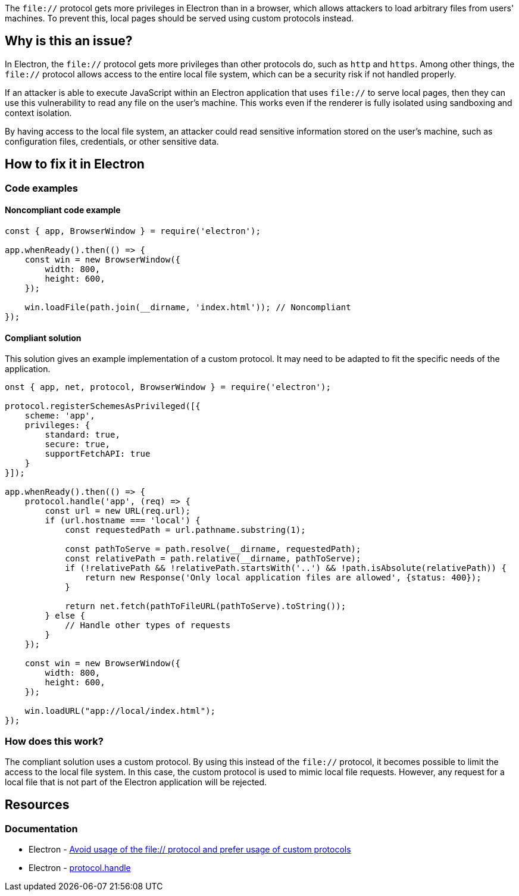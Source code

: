 The `file://` protocol gets more privileges in Electron than in a browser, which allows attackers to load arbitrary files from users' machines. To prevent this, local pages should be served using custom protocols instead. 

== Why is this an issue?

In Electron, the `file://` protocol gets more privileges than other protocols do, such as `http` and `https`. Among other things, the `file://` protocol allows access to the entire local file system, which can be a security risk if not handled properly.

If an attacker is able to execute JavaScript within an Electron application that uses `file://` to serve local pages, then they can use this vulnerability to read any file on the user's machine. This works even if the renderer is fully isolated using sandboxing and context isolation.

By having access to the local file system, an attacker could read sensitive information stored on the user's machine, such as configuration files, credentials, or other sensitive data.

== How to fix it in Electron

=== Code examples

==== Noncompliant code example

[source,javascript,diff-id=1,diff-type=noncompliant]
----
const { app, BrowserWindow } = require('electron');

app.whenReady().then(() => {
    const win = new BrowserWindow({
        width: 800,
        height: 600,
    });

    win.loadFile(path.join(__dirname, 'index.html')); // Noncompliant
});
----

==== Compliant solution

This solution gives an example implementation of a custom protocol. It may need to be adapted to fit the specific needs of the application.

[source,javascript,diff-id=1,diff-type=compliant]
----
onst { app, net, protocol, BrowserWindow } = require('electron');

protocol.registerSchemesAsPrivileged([{
    scheme: 'app',
    privileges: {
        standard: true,
        secure: true,
        supportFetchAPI: true
    }
}]);

app.whenReady().then(() => {
    protocol.handle('app', (req) => {
        const url = new URL(req.url);
        if (url.hostname === 'local') {
            const requestedPath = url.pathname.substring(1);

            const pathToServe = path.resolve(__dirname, requestedPath);
            const relativePath = path.relative(__dirname, pathToServe);
            if (!relativePath && !relativePath.startsWith('..') && !path.isAbsolute(relativePath)) {
                return new Response('Only local application files are allowed', {status: 400});
            }

            return net.fetch(pathToFileURL(pathToServe).toString());
        } else {
            // Handle other types of requests
        }
    });

    const win = new BrowserWindow({
        width: 800,
        height: 600,
    });

    win.loadURL("app://local/index.html");
});
----

=== How does this work?

The compliant solution uses a custom protocol. By using this instead of the `file://` protocol, it becomes possible to limit the access to the local file system. In this case, the custom protocol is used to mimic local file requests. However, any request for a local file that is not part of the Electron application will be rejected.

== Resources
=== Documentation

* Electron - https://www.electronjs.org/docs/latest/tutorial/security#18-avoid-usage-of-the-file-protocol-and-prefer-usage-of-custom-protocols[Avoid usage of the file:// protocol and prefer usage of custom protocols]
* Electron - https://www.electronjs.org/docs/latest/api/protocol#protocolhandlescheme-handler[protocol.handle]


ifdef::env-github,rspecator-view[]

'''
== Implementation Specification
(visible only on this page)

=== Message
* Change this code to load using a custom protocol.

=== Highlighting

Highlight the entire `loadFile` or `loadURL` function call.

'''
== Comments And Links
(visible only on this page)

endif::env-github,rspecator-view[]

